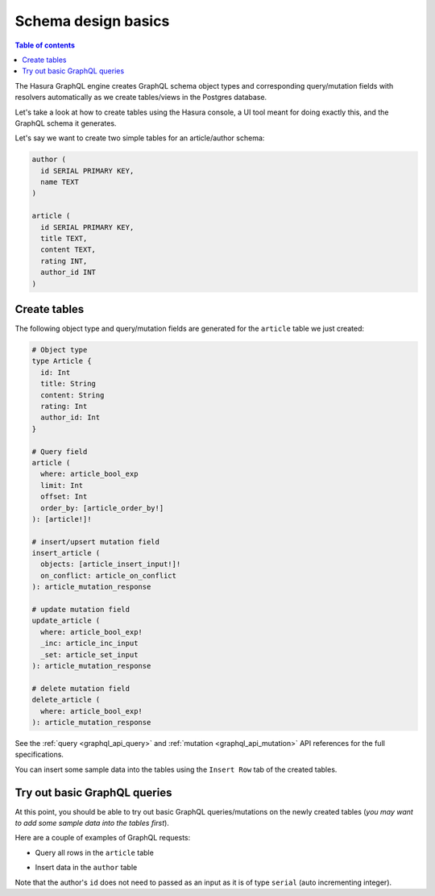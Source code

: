 .. meta::
   :description: Schema design basics in Hasura
   :keywords: hasura, docs, schema, basics

.. _schema_basics:

Schema design basics
====================

.. contents:: Table of contents
  :backlinks: none
  :depth: 1
  :local:

The Hasura GraphQL engine creates GraphQL schema object types and corresponding query/mutation fields with resolvers
automatically as we create tables/views in the Postgres database.

Let's take a look at how to create tables using the Hasura console, a UI tool meant for doing exactly this, and the
GraphQL schema it generates.

Let's say we want to create two simple tables for an article/author schema:

.. code-block:: sql

  author (
    id SERIAL PRIMARY KEY,
    name TEXT
  )

  article (
    id SERIAL PRIMARY KEY,
    title TEXT,
    content TEXT,
    rating INT,
    author_id INT
  )

.. _create-tables:

Create tables
-------------

.. rst-class:: api_tabs
.. tabs::

  .. tab:: Via console

    Open the Hasura console and head to the ``Data`` tab and click the ``Create Table`` button to open up an interface to
    create tables.

    As soon as a table is created, the corresponding GraphQL schema types and query/mutation resolvers will be
    automatically generated.

    For example, here is the schema for the ``article`` table in this interface:

    .. thumbnail:: /img/graphql/manual/schema/create-table-graphql.png
      :alt: Schema for an article table

  .. tab:: Via CLI

    You can :ref:`create a migration manually <manual_migrations>` with the following statement:

    .. code-block:: sql

      CREATE TABLE article(id serial NOT NULL, title text NOT NULL, content text NOT NULL, rating integer NOT NULL, author_id serial NOT NULL, PRIMARY KEY (id));

    Then apply the migration by running:

    .. code-block:: bash

      hasura migrate apply

    To track the table and expose it over the GraphQL API, edit the ``tables.yaml`` file in the ``metadata`` directory as follows:

    .. code-block:: yaml
       :emphasize-lines: 4-6

        - table:
            schema: public
            name: author
        - table:
            schema: public
            name: article

  .. tab:: Via API

    You can create a table by making an API call to the :ref:`run_sql API <run_sql>`:

    .. code-block:: http

      POST /v1/query HTTP/1.1
      Content-Type: application/json
      X-Hasura-Role: admin

      {
          "type": "run_sql",
          "args": {
              "sql": "CREATE TABLE article(id serial NOT NULL, title text NOT NULL, content text NOT NULL, rating integer NOT NULL, author_id serial NOT NULL, PRIMARY KEY (id));"
          }
      }

    To track the table and expose it over the GraphQL API, make the following API call to the :ref:`track_table API <track_table>`:

    .. code-block:: http

      POST /v1/query HTTP/1.1
      Content-Type: application/json
      X-Hasura-Role: admin

      {
          "type": "track_table",
          "args": {
              "schema": "public",
              "name": "article"
          }
      }


The following object type and query/mutation fields are generated for the ``article`` table we just created:

.. code-block:: graphql

  # Object type
  type Article {
    id: Int
    title: String
    content: String
    rating: Int
    author_id: Int
  }

  # Query field
  article (
    where: article_bool_exp
    limit: Int
    offset: Int
    order_by: [article_order_by!]
  ): [article!]!

  # insert/upsert mutation field
  insert_article (
    objects: [article_insert_input!]!
    on_conflict: article_on_conflict
  ): article_mutation_response

  # update mutation field
  update_article (
    where: article_bool_exp!
    _inc: article_inc_input
    _set: article_set_input
  ): article_mutation_response

  # delete mutation field
  delete_article (
    where: article_bool_exp!
  ): article_mutation_response

See the :ref:`query <graphql_api_query>` and :ref:`mutation <graphql_api_mutation>`
API references for the full specifications.

You can insert some sample data into the tables using the ``Insert Row`` tab of the created tables.

Try out basic GraphQL queries
-----------------------------

At this point, you should be able to try out basic GraphQL queries/mutations on the newly created tables (*you may want to add some sample data into the tables first*).

Here are a couple of examples of GraphQL requests:

- Query all rows in the ``article`` table

.. rst-class:: api_tabs
.. tabs::

  .. tab:: Via console

    .. graphiql::
      :view_only:
      :query:
        query {
          article {
            id
            title
            author_id
          }
        }
      :response:
        {
          "data": {
            "article": [
              {
                "id": 1,
                "title": "sit amet",
                "author_id": 4
              },
              {
                "id": 2,
                "title": "a nibh",
                "author_id": 2
              },
              {
                "id": 3,
                "title": "amet justo morbi",
                "author_id": 4
              },
              {
                "id": 4,
                "title": "vestibulum ac est",
                "author_id": 5
              }
            ]
          }
        }

  .. tab:: Via API

    To do 

- Insert data in the ``author`` table

.. rst-class:: api_tabs
.. tabs::

  .. tab:: Via console

    .. graphiql::
      :view_only:
      :query:
        mutation add_author {
          insert_author(
            objects: [
              { name: "Jane" }
            ]
          ) {
            affected_rows
            returning {
              id
              name
            }
          }
        }
      :response:
        {
          "data": {
            "insert_author": {
              "affected_rows": 1,
              "returning": [
                {
                  "id": 11,
                  "name": "Jane"
                }
              ]
            }
          }
        }

  .. tab:: Via API

    TODO
    
Note that the author's ``id`` does not need to passed as an input as it is of type ``serial`` (auto incrementing integer).
